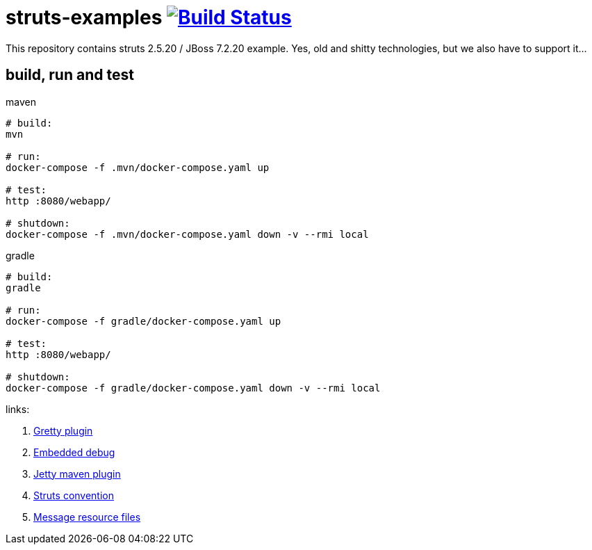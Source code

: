 = struts-examples image:https://travis-ci.org/daggerok/struts-examples.svg?branch=master["Build Status", link="https://travis-ci.org/daggerok/struts-examples"]

//tag::content[]

This repository contains struts 2.5.20 / JBoss 7.2.20 example.
Yes, old and shitty technologies, but we also have to support it...

== build, run and test

.maven
[source,bash]
----
# build:
mvn

# run:
docker-compose -f .mvn/docker-compose.yaml up

# test:
http :8080/webapp/

# shutdown:
docker-compose -f .mvn/docker-compose.yaml down -v --rmi local
----

.gradle
[source,bash]
----
# build:
gradle

# run:
docker-compose -f gradle/docker-compose.yaml up

# test:
http :8080/webapp/

# shutdown:
docker-compose -f gradle/docker-compose.yaml down -v --rmi local
----

links:

. link:http://akhikhl.github.io/gretty-doc/Gretty-configuration.html[Gretty plugin]
. link:http://akhikhl.github.io/gretty-doc/Debugger-support.html[Embedded debug]
. link:https://www.eclipse.org/jetty/documentation/9.4.x/jetty-maven-plugin.html[Jetty maven plugin]
. link:http://struts.apache.org/plugins/convention/[Struts convention]
. link:http://struts.apache.org/getting-started/message-resource-files.html[Message resource files]

//end::content[]

